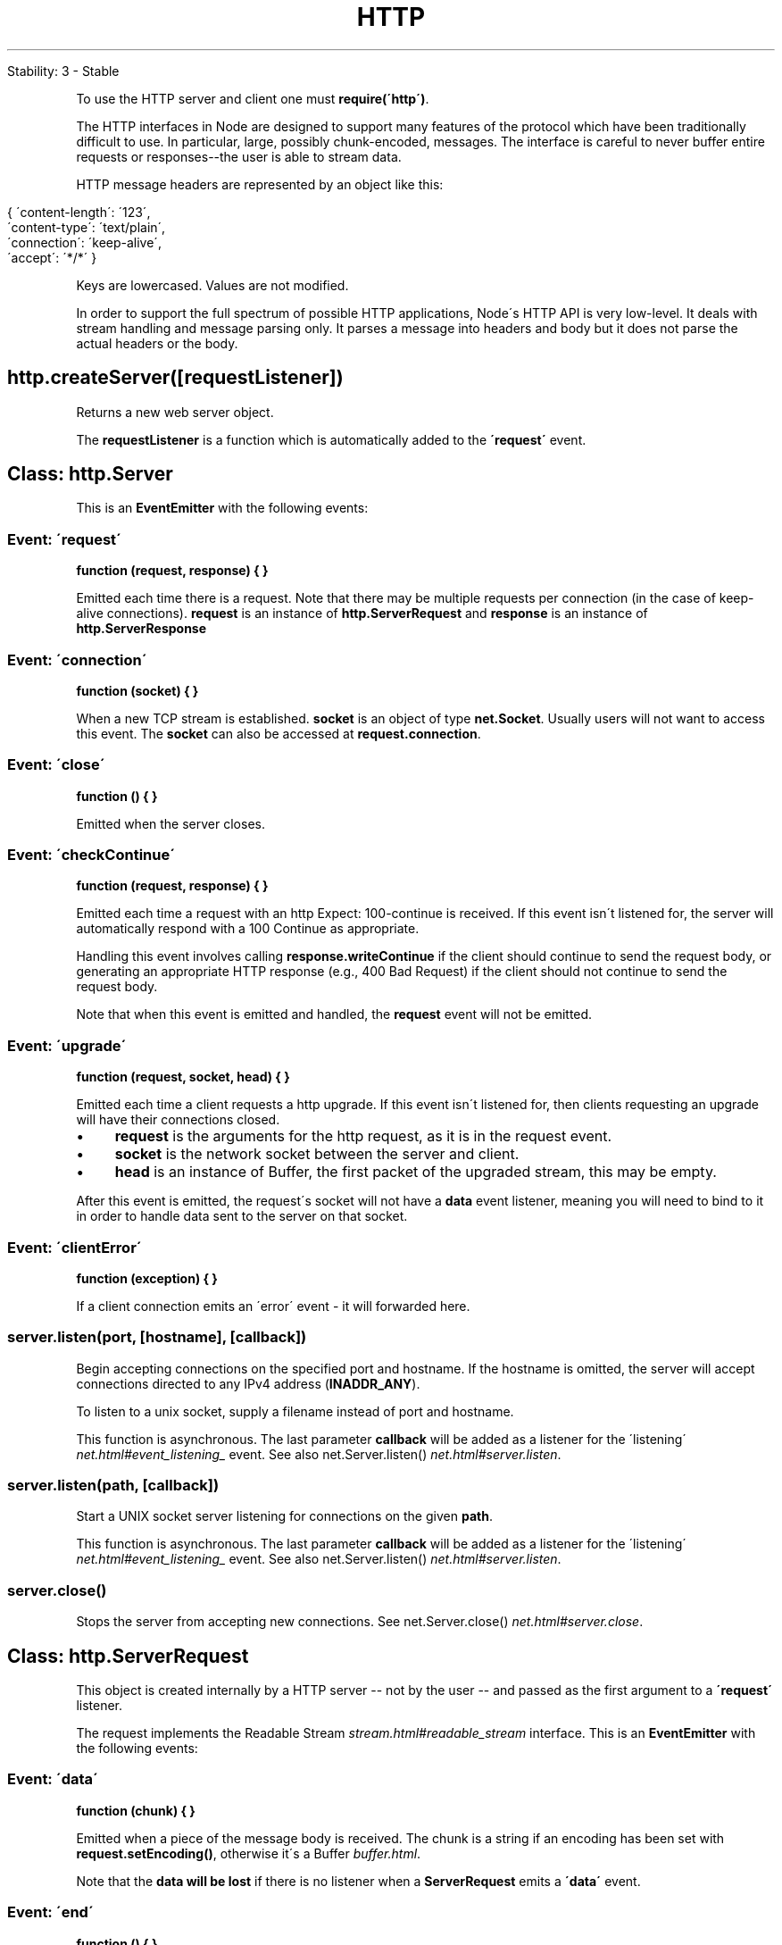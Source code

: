 .\" generated with Ronn/v0.7.3
.\" http://github.com/rtomayko/ronn/tree/0.7.3
.
.TH "HTTP" "" "April 2012" "" ""
.
.nf

Stability: 3 \- Stable
.
.fi
.
.P
To use the HTTP server and client one must \fBrequire(\'http\')\fR\.
.
.P
The HTTP interfaces in Node are designed to support many features of the protocol which have been traditionally difficult to use\. In particular, large, possibly chunk\-encoded, messages\. The interface is careful to never buffer entire requests or responses\-\-the user is able to stream data\.
.
.P
HTTP message headers are represented by an object like this:
.
.IP "" 4
.
.nf

{ \'content\-length\': \'123\',
  \'content\-type\': \'text/plain\',
  \'connection\': \'keep\-alive\',
  \'accept\': \'*/*\' }
.
.fi
.
.IP "" 0
.
.P
Keys are lowercased\. Values are not modified\.
.
.P
In order to support the full spectrum of possible HTTP applications, Node\'s HTTP API is very low\-level\. It deals with stream handling and message parsing only\. It parses a message into headers and body but it does not parse the actual headers or the body\.
.
.SH "http\.createServer([requestListener])"
Returns a new web server object\.
.
.P
The \fBrequestListener\fR is a function which is automatically added to the \fB\'request\'\fR event\.
.
.SH "Class: http\.Server"
This is an \fBEventEmitter\fR with the following events:
.
.SS "Event: \'request\'"
\fBfunction (request, response) { }\fR
.
.P
Emitted each time there is a request\. Note that there may be multiple requests per connection (in the case of keep\-alive connections)\. \fBrequest\fR is an instance of \fBhttp\.ServerRequest\fR and \fBresponse\fR is an instance of \fBhttp\.ServerResponse\fR
.
.SS "Event: \'connection\'"
\fBfunction (socket) { }\fR
.
.P
When a new TCP stream is established\. \fBsocket\fR is an object of type \fBnet\.Socket\fR\. Usually users will not want to access this event\. The \fBsocket\fR can also be accessed at \fBrequest\.connection\fR\.
.
.SS "Event: \'close\'"
\fBfunction () { }\fR
.
.P
Emitted when the server closes\.
.
.SS "Event: \'checkContinue\'"
\fBfunction (request, response) { }\fR
.
.P
Emitted each time a request with an http Expect: 100\-continue is received\. If this event isn\'t listened for, the server will automatically respond with a 100 Continue as appropriate\.
.
.P
Handling this event involves calling \fBresponse\.writeContinue\fR if the client should continue to send the request body, or generating an appropriate HTTP response (e\.g\., 400 Bad Request) if the client should not continue to send the request body\.
.
.P
Note that when this event is emitted and handled, the \fBrequest\fR event will not be emitted\.
.
.SS "Event: \'upgrade\'"
\fBfunction (request, socket, head) { }\fR
.
.P
Emitted each time a client requests a http upgrade\. If this event isn\'t listened for, then clients requesting an upgrade will have their connections closed\.
.
.IP "\(bu" 4
\fBrequest\fR is the arguments for the http request, as it is in the request event\.
.
.IP "\(bu" 4
\fBsocket\fR is the network socket between the server and client\.
.
.IP "\(bu" 4
\fBhead\fR is an instance of Buffer, the first packet of the upgraded stream, this may be empty\.
.
.IP "" 0
.
.P
After this event is emitted, the request\'s socket will not have a \fBdata\fR event listener, meaning you will need to bind to it in order to handle data sent to the server on that socket\.
.
.SS "Event: \'clientError\'"
\fBfunction (exception) { }\fR
.
.P
If a client connection emits an \'error\' event \- it will forwarded here\.
.
.SS "server\.listen(port, [hostname], [callback])"
Begin accepting connections on the specified port and hostname\. If the hostname is omitted, the server will accept connections directed to any IPv4 address (\fBINADDR_ANY\fR)\.
.
.P
To listen to a unix socket, supply a filename instead of port and hostname\.
.
.P
This function is asynchronous\. The last parameter \fBcallback\fR will be added as a listener for the \'listening\' \fInet\.html#event_listening_\fR event\. See also net\.Server\.listen() \fInet\.html#server\.listen\fR\.
.
.SS "server\.listen(path, [callback])"
Start a UNIX socket server listening for connections on the given \fBpath\fR\.
.
.P
This function is asynchronous\. The last parameter \fBcallback\fR will be added as a listener for the \'listening\' \fInet\.html#event_listening_\fR event\. See also net\.Server\.listen() \fInet\.html#server\.listen\fR\.
.
.SS "server\.close()"
Stops the server from accepting new connections\. See net\.Server\.close() \fInet\.html#server\.close\fR\.
.
.SH "Class: http\.ServerRequest"
This object is created internally by a HTTP server \-\- not by the user \-\- and passed as the first argument to a \fB\'request\'\fR listener\.
.
.P
The request implements the Readable Stream \fIstream\.html#readable_stream\fR interface\. This is an \fBEventEmitter\fR with the following events:
.
.SS "Event: \'data\'"
\fBfunction (chunk) { }\fR
.
.P
Emitted when a piece of the message body is received\. The chunk is a string if an encoding has been set with \fBrequest\.setEncoding()\fR, otherwise it\'s a Buffer \fIbuffer\.html\fR\.
.
.P
Note that the \fBdata will be lost\fR if there is no listener when a \fBServerRequest\fR emits a \fB\'data\'\fR event\.
.
.SS "Event: \'end\'"
\fBfunction () { }\fR
.
.P
Emitted exactly once for each request\. After that, no more \fB\'data\'\fR events will be emitted on the request\.
.
.SS "Event: \'close\'"
\fBfunction () { }\fR
.
.P
Indicates that the underlaying connection was terminated before \fBresponse\.end()\fR was called or able to flush\.
.
.P
Just like \fB\'end\'\fR, this event occurs only once per request, and no more \fB\'data\'\fR events will fire afterwards\.
.
.P
Note: \fB\'close\'\fR can fire after \fB\'end\'\fR, but not vice versa\.
.
.SS "request\.method"
The request method as a string\. Read only\. Example: \fB\'GET\'\fR, \fB\'DELETE\'\fR\.
.
.SS "request\.url"
Request URL string\. This contains only the URL that is present in the actual HTTP request\. If the request is:
.
.IP "" 4
.
.nf

GET /status?name=ryan HTTP/1\.1\er\en
Accept: text/plain\er\en
\er\en
.
.fi
.
.IP "" 0
.
.P
Then \fBrequest\.url\fR will be:
.
.IP "" 4
.
.nf

\'/status?name=ryan\'
.
.fi
.
.IP "" 0
.
.P
If you would like to parse the URL into its parts, you can use \fBrequire(\'url\')\.parse(request\.url)\fR\. Example:
.
.IP "" 4
.
.nf

node> require(\'url\')\.parse(\'/status?name=ryan\')
{ href: \'/status?name=ryan\',
  search: \'?name=ryan\',
  query: \'name=ryan\',
  pathname: \'/status\' }
.
.fi
.
.IP "" 0
.
.P
If you would like to extract the params from the query string, you can use the \fBrequire(\'querystring\')\.parse\fR function, or pass \fBtrue\fR as the second argument to \fBrequire(\'url\')\.parse\fR\. Example:
.
.IP "" 4
.
.nf

node> require(\'url\')\.parse(\'/status?name=ryan\', true)
{ href: \'/status?name=ryan\',
  search: \'?name=ryan\',
  query: { name: \'ryan\' },
  pathname: \'/status\' }
.
.fi
.
.IP "" 0
.
.SS "request\.headers"
Read only\.
.
.SS "request\.trailers"
Read only; HTTP trailers (if present)\. Only populated after the \'end\' event\.
.
.SS "request\.httpVersion"
The HTTP protocol version as a string\. Read only\. Examples: \fB\'1\.1\'\fR, \fB\'1\.0\'\fR\. Also \fBrequest\.httpVersionMajor\fR is the first integer and \fBrequest\.httpVersionMinor\fR is the second\.
.
.SS "request\.setEncoding([encoding])"
Set the encoding for the request body\. Either \fB\'utf8\'\fR or \fB\'binary\'\fR\. Defaults to \fBnull\fR, which means that the \fB\'data\'\fR event will emit a \fBBuffer\fR object\.\.
.
.SS "request\.pause()"
Pauses request from emitting events\. Useful to throttle back an upload\.
.
.SS "request\.resume()"
Resumes a paused request\.
.
.SS "request\.connection"
The \fBnet\.Socket\fR object associated with the connection\.
.
.P
With HTTPS support, use request\.connection\.verifyPeer() and request\.connection\.getPeerCertificate() to obtain the client\'s authentication details\.
.
.SH "Class: http\.ServerResponse"
This object is created internally by a HTTP server\-\-not by the user\. It is passed as the second parameter to the \fB\'request\'\fR event\.
.
.P
The response implements the Writable Stream \fIstream\.html#writable_stream\fR interface\. This is an \fBEventEmitter\fR with the following events:
.
.SS "Event: \'close\'"
\fBfunction () { }\fR
.
.P
Indicates that the underlaying connection was terminated before \fBresponse\.end()\fR was called or able to flush\.
.
.SS "response\.writeContinue()"
Sends a HTTP/1\.1 100 Continue message to the client, indicating that the request body should be sent\. See the \fIcheckContinue\fR event on \fBServer\fR\.
.
.SS "response\.writeHead(statusCode, [reasonPhrase], [headers])"
Sends a response header to the request\. The status code is a 3\-digit HTTP status code, like \fB404\fR\. The last argument, \fBheaders\fR, are the response headers\. Optionally one can give a human\-readable \fBreasonPhrase\fR as the second argument\.
.
.P
Example:
.
.IP "" 4
.
.nf

var body = \'hello world\';
response\.writeHead(200, {
  \'Content\-Length\': body\.length,
  \'Content\-Type\': \'text/plain\' });
.
.fi
.
.IP "" 0
.
.P
This method must only be called once on a message and it must be called before \fBresponse\.end()\fR is called\.
.
.P
If you call \fBresponse\.write()\fR or \fBresponse\.end()\fR before calling this, the implicit/mutable headers will be calculated and call this function for you\.
.
.P
Note: that Content\-Length is given in bytes not characters\. The above example works because the string \fB\'hello world\'\fR contains only single byte characters\. If the body contains higher coded characters then \fBBuffer\.byteLength()\fR should be used to determine the number of bytes in a given encoding\. And Node does not check whether Content\-Length and the length of the body which has been transmitted are equal or not\.
.
.SS "response\.statusCode"
When using implicit headers (not calling \fBresponse\.writeHead()\fR explicitly), this property controls the status code that will be send to the client when the headers get flushed\.
.
.P
Example:
.
.IP "" 4
.
.nf

response\.statusCode = 404;
.
.fi
.
.IP "" 0
.
.P
After response header was sent to the client, this property indicates the status code which was sent out\.
.
.SS "response\.setHeader(name, value)"
Sets a single header value for implicit headers\. If this header already exists in the to\-be\-sent headers, its value will be replaced\. Use an array of strings here if you need to send multiple headers with the same name\.
.
.P
Example:
.
.IP "" 4
.
.nf

response\.setHeader("Content\-Type", "text/html");
.
.fi
.
.IP "" 0
.
.P
or
.
.IP "" 4
.
.nf

response\.setHeader("Set\-Cookie", ["type=ninja", "language=javascript"]);
.
.fi
.
.IP "" 0
.
.SS "response\.getHeader(name)"
Reads out a header that\'s already been queued but not sent to the client\. Note that the name is case insensitive\. This can only be called before headers get implicitly flushed\.
.
.P
Example:
.
.IP "" 4
.
.nf

var contentType = response\.getHeader(\'content\-type\');
.
.fi
.
.IP "" 0
.
.SS "response\.removeHeader(name)"
Removes a header that\'s queued for implicit sending\.
.
.P
Example:
.
.IP "" 4
.
.nf

response\.removeHeader("Content\-Encoding");
.
.fi
.
.IP "" 0
.
.SS "response\.write(chunk, [encoding])"
If this method is called and \fBresponse\.writeHead()\fR has not been called, it will switch to implicit header mode and flush the implicit headers\.
.
.P
This sends a chunk of the response body\. This method may be called multiple times to provide successive parts of the body\.
.
.P
\fBchunk\fR can be a string or a buffer\. If \fBchunk\fR is a string, the second parameter specifies how to encode it into a byte stream\. By default the \fBencoding\fR is \fB\'utf8\'\fR\.
.
.P
\fBNote\fR: This is the raw HTTP body and has nothing to do with higher\-level multi\-part body encodings that may be used\.
.
.P
The first time \fBresponse\.write()\fR is called, it will send the buffered header information and the first body to the client\. The second time \fBresponse\.write()\fR is called, Node assumes you\'re going to be streaming data, and sends that separately\. That is, the response is buffered up to the first chunk of body\.
.
.SS "response\.addTrailers(headers)"
This method adds HTTP trailing headers (a header but at the end of the message) to the response\.
.
.P
Trailers will \fBonly\fR be emitted if chunked encoding is used for the response; if it is not (e\.g\., if the request was HTTP/1\.0), they will be silently discarded\.
.
.P
Note that HTTP requires the \fBTrailer\fR header to be sent if you intend to emit trailers, with a list of the header fields in its value\. E\.g\.,
.
.IP "" 4
.
.nf

response\.writeHead(200, { \'Content\-Type\': \'text/plain\',
                          \'Trailer\': \'Content\-MD5\' });
response\.write(fileData);
response\.addTrailers({\'Content\-MD5\': "7895bf4b8828b55ceaf47747b4bca667"});
response\.end();
.
.fi
.
.IP "" 0
.
.SS "response\.end([data], [encoding])"
This method signals to the server that all of the response headers and body has been sent; that server should consider this message complete\. The method, \fBresponse\.end()\fR, MUST be called on each response\.
.
.P
If \fBdata\fR is specified, it is equivalent to calling \fBresponse\.write(data, encoding)\fR followed by \fBresponse\.end()\fR\.
.
.SH "http\.request(options, callback)"
Node maintains several connections per server to make HTTP requests\. This function allows one to transparently issue requests\. \fBoptions\fR align with url\.parse() \fIurl\.html#url\.parse\fR\.
.
.P
Options:
.
.IP "\(bu" 4
\fBhost\fR: A domain name or IP address of the server to issue the request to\. Defaults to \fB\'localhost\'\fR\.
.
.IP "\(bu" 4
\fBhostname\fR: To support \fBurl\.parse()\fR \fBhostname\fR is preferred over \fBhost\fR
.
.IP "\(bu" 4
\fBport\fR: Port of remote server\. Defaults to 80\.
.
.IP "\(bu" 4
\fBsocketPath\fR: Unix Domain Socket (use one of host:port or socketPath)
.
.IP "\(bu" 4
\fBmethod\fR: A string specifying the HTTP request method\. Defaults to \fB\'GET\'\fR\.
.
.IP "\(bu" 4
\fBpath\fR: Request path\. Defaults to \fB\'/\'\fR\. Should include query string if any\. E\.G\. \fB\'/index\.html?page=12\'\fR
.
.IP "\(bu" 4
\fBheaders\fR: An object containing request headers\.
.
.IP "\(bu" 4
\fBauth\fR: Basic authentication i\.e\. \fB\'user:password\'\fR to compute an Authorization header\.
.
.IP "\(bu" 4
\fBagent\fR: Controls \fIAgent\fR behavior\. When an Agent is used request will default to \fBConnection: keep\-alive\fR\. Possible values:
.
.IP "\(bu" 4
\fBundefined\fR (default): use \fIglobal Agent\fR for this host and port\.
.
.IP "\(bu" 4
\fBAgent\fR object: explicitly use the passed in \fBAgent\fR\.
.
.IP "\(bu" 4
\fBfalse\fR: opts out of connection pooling with an Agent, defaults request to \fBConnection: close\fR\.
.
.IP "" 0
.
.P
\fBhttp\.request()\fR returns an instance of the \fBhttp\.ClientRequest\fR class\. The \fBClientRequest\fR instance is a writable stream\. If one needs to upload a file with a POST request, then write to the \fBClientRequest\fR object\.
.
.P
Example:
.
.IP "" 4
.
.nf

var options = {
  host: \'www\.google\.com\',
  port: 80,
  path: \'/upload\',
  method: \'POST\'
};

var req = http\.request(options, function(res) {
  console\.log(\'STATUS: \' + res\.statusCode);
  console\.log(\'HEADERS: \' + JSON\.stringify(res\.headers));
  res\.setEncoding(\'utf8\');
  res\.on(\'data\', function (chunk) {
    console\.log(\'BODY: \' + chunk);
  });
});

req\.on(\'error\', function(e) {
  console\.log(\'problem with request: \' + e\.message);
});

// write data to request body
req\.write(\'data\en\');
req\.write(\'data\en\');
req\.end();
.
.fi
.
.IP "" 0
.
.P
Note that in the example \fBreq\.end()\fR was called\. With \fBhttp\.request()\fR one must always call \fBreq\.end()\fR to signify that you\'re done with the request \- even if there is no data being written to the request body\.
.
.P
If any error is encountered during the request (be that with DNS resolution, TCP level errors, or actual HTTP parse errors) an \fB\'error\'\fR event is emitted on the returned request object\.
.
.P
There are a few special headers that should be noted\.
.
.IP "\(bu" 4
Sending a \'Connection: keep\-alive\' will notify Node that the connection to the server should be persisted until the next request\.
.
.IP "\(bu" 4
Sending a \'Content\-length\' header will disable the default chunked encoding\.
.
.IP "\(bu" 4
Sending an \'Expect\' header will immediately send the request headers\. Usually, when sending \'Expect: 100\-continue\', you should both set a timeout and listen for the \fBcontinue\fR event\. See RFC2616 Section 8\.2\.3 for more information\.
.
.IP "\(bu" 4
Sending an Authorization header will override using the \fBauth\fR option to compute basic authentication\.
.
.IP "" 0
.
.SH "http\.get(options, callback)"
Since most requests are GET requests without bodies, Node provides this convenience method\. The only difference between this method and \fBhttp\.request()\fR is that it sets the method to GET and calls \fBreq\.end()\fR automatically\.
.
.P
Example:
.
.IP "" 4
.
.nf

var options = {
  host: \'www\.google\.com\',
  port: 80,
  path: \'/index\.html\'
};

http\.get(options, function(res) {
  console\.log("Got response: " + res\.statusCode);
})\.on(\'error\', function(e) {
  console\.log("Got error: " + e\.message);
});
.
.fi
.
.IP "" 0
.
.SH "Class: http\.Agent"
In node 0\.5\.3+ there is a new implementation of the HTTP Agent which is used for pooling sockets used in HTTP client requests\.
.
.P
Previously, a single agent instance help the pool for single host+port\. The current implementation now holds sockets for any number of hosts\.
.
.P
The current HTTP Agent also defaults client requests to using Connection:keep\-alive\. If no pending HTTP requests are waiting on a socket to become free the socket is closed\. This means that node\'s pool has the benefit of keep\-alive when under load but still does not require developers to manually close the HTTP clients using keep\-alive\.
.
.P
Sockets are removed from the agent\'s pool when the socket emits either a "close" event or a special "agentRemove" event\. This means that if you intend to keep one HTTP request open for a long time and don\'t want it to stay in the pool you can do something along the lines of:
.
.IP "" 4
.
.nf

http\.get(options, function(res) {
  // Do stuff
})\.on("socket", function (socket) {
  socket\.emit("agentRemove");
});
.
.fi
.
.IP "" 0
.
.P
Alternatively, you could just opt out of pooling entirely using \fBagent:false\fR:
.
.IP "" 4
.
.nf

http\.get({host:\'localhost\', port:80, path:\'/\', agent:false}, function (res) {
  // Do stuff
})
.
.fi
.
.IP "" 0
.
.SS "agent\.maxSockets"
By default set to 5\. Determines how many concurrent sockets the agent can have open per host\.
.
.SS "agent\.sockets"
An object which contains arrays of sockets currently in use by the Agent\. Do not modify\.
.
.SS "agent\.requests"
An object which contains queues of requests that have not yet been assigned to sockets\. Do not modify\.
.
.SH "http\.globalAgent"
Global instance of Agent which is used as the default for all http client requests\.
.
.SH "Class: http\.ClientRequest"
This object is created internally and returned from \fBhttp\.request()\fR\. It represents an \fIin\-progress\fR request whose header has already been queued\. The header is still mutable using the \fBsetHeader(name, value)\fR, \fBgetHeader(name)\fR, \fBremoveHeader(name)\fR API\. The actual header will be sent along with the first data chunk or when closing the connection\.
.
.P
To get the response, add a listener for \fB\'response\'\fR to the request object\. \fB\'response\'\fR will be emitted from the request object when the response headers have been received\. The \fB\'response\'\fR event is executed with one argument which is an instance of \fBhttp\.ClientResponse\fR\.
.
.P
During the \fB\'response\'\fR event, one can add listeners to the response object; particularly to listen for the \fB\'data\'\fR event\. Note that the \fB\'response\'\fR event is called before any part of the response body is received, so there is no need to worry about racing to catch the first part of the body\. As long as a listener for \fB\'data\'\fR is added during the \fB\'response\'\fR event, the entire body will be caught\.
.
.IP "" 4
.
.nf

// Good
request\.on(\'response\', function (response) {
  response\.on(\'data\', function (chunk) {
    console\.log(\'BODY: \' + chunk);
  });
});

// Bad \- misses all or part of the body
request\.on(\'response\', function (response) {
  setTimeout(function () {
    response\.on(\'data\', function (chunk) {
      console\.log(\'BODY: \' + chunk);
    });
  }, 10);
});
.
.fi
.
.IP "" 0
.
.P
Note: Node does not check whether Content\-Length and the length of the body which has been transmitted are equal or not\.
.
.P
The request implements the Writable Stream \fIstream\.html#writable_stream\fR interface\. This is an \fBEventEmitter\fR with the following events:
.
.SS "Event \'response\'"
\fBfunction (response) { }\fR
.
.P
Emitted when a response is received to this request\. This event is emitted only once\. The \fBresponse\fR argument will be an instance of \fBhttp\.ClientResponse\fR\.
.
.P
Options:
.
.IP "\(bu" 4
\fBhost\fR: A domain name or IP address of the server to issue the request to\.
.
.IP "\(bu" 4
\fBport\fR: Port of remote server\.
.
.IP "\(bu" 4
\fBsocketPath\fR: Unix Domain Socket (use one of host:port or socketPath)
.
.IP "" 0
.
.SS "Event: \'socket\'"
\fBfunction (socket) { }\fR
.
.P
Emitted after a socket is assigned to this request\.
.
.SS "Event: \'upgrade\'"
\fBfunction (response, socket, head) { }\fR
.
.P
Emitted each time a server responds to a request with an upgrade\. If this event isn\'t being listened for, clients receiving an upgrade header will have their connections closed\.
.
.P
A client server pair that show you how to listen for the \fBupgrade\fR event using \fBhttp\.getAgent\fR:
.
.IP "" 4
.
.nf

var http = require(\'http\');
var net = require(\'net\');

// Create an HTTP server
var srv = http\.createServer(function (req, res) {
  res\.writeHead(200, {\'Content\-Type\': \'text/plain\'});
  res\.end(\'okay\');
});
srv\.on(\'upgrade\', function(req, socket, upgradeHead) {
  socket\.write(\'HTTP/1\.1 101 Web Socket Protocol Handshake\er\en\' +
               \'Upgrade: WebSocket\er\en\' +
               \'Connection: Upgrade\er\en\' +
               \'\er\en\er\en\');

  socket\.ondata = function(data, start, end) {
    socket\.write(data\.toString(\'utf8\', start, end), \'utf8\'); // echo back
  };
});

// now that server is running
srv\.listen(1337, \'127\.0\.0\.1\', function() {

  // make a request
  var options = {
    port: 1337,
    host: \'127\.0\.0\.1\',
    headers: {
      \'Connection\': \'Upgrade\',
      \'Upgrade\': \'websocket\'
    }
  };

  var req = http\.request(options);
  req\.end();

  req\.on(\'upgrade\', function(res, socket, upgradeHead) {
    console\.log(\'got upgraded!\');
    socket\.end();
    process\.exit(0);
  });
});
.
.fi
.
.IP "" 0
.
.SS "Event: \'continue\'"
\fBfunction () { }\fR
.
.P
Emitted when the server sends a \'100 Continue\' HTTP response, usually because the request contained \'Expect: 100\-continue\'\. This is an instruction that the client should send the request body\.
.
.SS "request\.write(chunk, [encoding])"
Sends a chunk of the body\. By calling this method many times, the user can stream a request body to a server\-\-in that case it is suggested to use the \fB[\'Transfer\-Encoding\', \'chunked\']\fR header line when creating the request\.
.
.P
The \fBchunk\fR argument should be a buffer \fIbuffer\.html\fR or a string\.
.
.P
The \fBencoding\fR argument is optional and only applies when \fBchunk\fR is a string\. Defaults to \fB\'utf8\'\fR\.
.
.SS "request\.end([data], [encoding])"
Finishes sending the request\. If any parts of the body are unsent, it will flush them to the stream\. If the request is chunked, this will send the terminating \fB\'0\er\en\er\en\'\fR\.
.
.P
If \fBdata\fR is specified, it is equivalent to calling \fBrequest\.write(data, encoding)\fR followed by \fBrequest\.end()\fR\.
.
.SS "request\.abort()"
Aborts a request\. (New since v0\.3\.8\.)
.
.SS "request\.setTimeout(timeout, [callback])"
Once a socket is assigned to this request and is connected socket\.setTimeout(timeout, [callback]) \fInet\.html#socket\.setTimeout\fR will be called\.
.
.SS "request\.setNoDelay([noDelay])"
Once a socket is assigned to this request and is connected socket\.setNoDelay(noDelay) \fInet\.html#socket\.setNoDelay\fR will be called\.
.
.SS "request\.setSocketKeepAlive([enable], [initialDelay])"
Once a socket is assigned to this request and is connected socket\.setKeepAlive(enable, [initialDelay]) \fInet\.html#socket\.setKeepAlive\fR will be called\.
.
.SH "http\.ClientResponse"
This object is created when making a request with \fBhttp\.request()\fR\. It is passed to the \fB\'response\'\fR event of the request object\.
.
.P
The response implements the Readable Stream \fIstream\.html#readable_stream\fR interface\. This is an \fBEventEmitter\fR with the following events:
.
.SS "Event: \'data\'"
\fBfunction (chunk) { }\fR
.
.P
Emitted when a piece of the message body is received\.
.
.P
Note that the \fBdata will be lost\fR if there is no listener when a \fBClientResponse\fR emits a \fB\'data\'\fR event\.
.
.SS "Event: \'end\'"
\fBfunction () { }\fR
.
.P
Emitted exactly once for each message\. No arguments\. After emitted no other events will be emitted on the response\.
.
.SS "Event: \'close\'"
\fBfunction (err) { }\fR
.
.P
Indicates that the underlaying connection was terminated before \fBend\fR event was emitted\. See \fIhttp\.ServerRequest\fR\'s \fB\'close\'\fR event for more information\.
.
.SS "response\.statusCode"
The 3\-digit HTTP response status code\. E\.G\. \fB404\fR\.
.
.SS "response\.httpVersion"
The HTTP version of the connected\-to server\. Probably either \fB\'1\.1\'\fR or \fB\'1\.0\'\fR\. Also \fBresponse\.httpVersionMajor\fR is the first integer and \fBresponse\.httpVersionMinor\fR is the second\.
.
.SS "response\.headers"
The response headers object\.
.
.SS "response\.trailers"
The response trailers object\. Only populated after the \'end\' event\.
.
.SS "response\.setEncoding([encoding])"
Set the encoding for the response body\. Either \fB\'utf8\'\fR, \fB\'ascii\'\fR, or \fB\'base64\'\fR\. Defaults to \fBnull\fR, which means that the \fB\'data\'\fR event will emit a \fBBuffer\fR object\.
.
.SS "response\.pause()"
Pauses response from emitting events\. Useful to throttle back a download\.
.
.SS "response\.resume()"
Resumes a paused response\.

